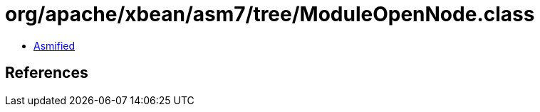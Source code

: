= org/apache/xbean/asm7/tree/ModuleOpenNode.class

 - link:ModuleOpenNode-asmified.java[Asmified]

== References

